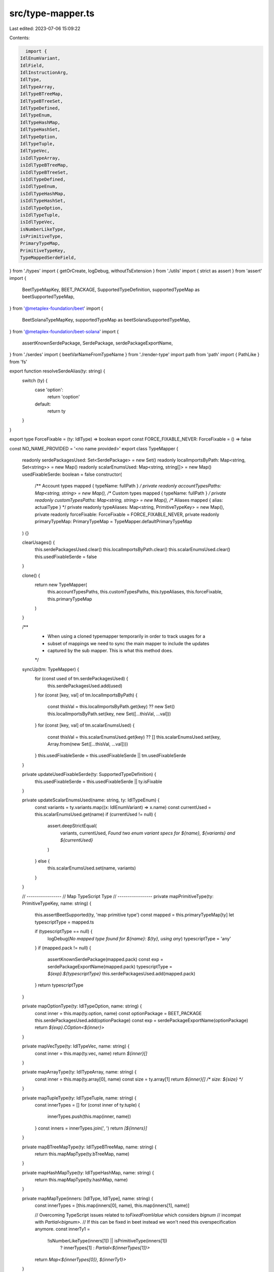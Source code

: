 src/type-mapper.ts
==================

Last edited: 2023-07-06 15:09:22

Contents:

.. code-block:: ts

    import {
  IdlEnumVariant,
  IdlField,
  IdlInstructionArg,
  IdlType,
  IdlTypeArray,
  IdlTypeBTreeMap,
  IdlTypeBTreeSet,
  IdlTypeDefined,
  IdlTypeEnum,
  IdlTypeHashMap,
  IdlTypeHashSet,
  IdlTypeOption,
  IdlTypeTuple,
  IdlTypeVec,
  isIdlTypeArray,
  isIdlTypeBTreeMap,
  isIdlTypeBTreeSet,
  isIdlTypeDefined,
  isIdlTypeEnum,
  isIdlTypeHashMap,
  isIdlTypeHashSet,
  isIdlTypeOption,
  isIdlTypeTuple,
  isIdlTypeVec,
  isNumberLikeType,
  isPrimitiveType,
  PrimaryTypeMap,
  PrimitiveTypeKey,
  TypeMappedSerdeField,
} from './types'
import { getOrCreate, logDebug, withoutTsExtension } from './utils'
import { strict as assert } from 'assert'
import {
  BeetTypeMapKey,
  BEET_PACKAGE,
  SupportedTypeDefinition,
  supportedTypeMap as beetSupportedTypeMap,
} from '@metaplex-foundation/beet'
import {
  BeetSolanaTypeMapKey,
  supportedTypeMap as beetSolanaSupportedTypeMap,
} from '@metaplex-foundation/beet-solana'
import {
  assertKnownSerdePackage,
  SerdePackage,
  serdePackageExportName,
} from './serdes'
import { beetVarNameFromTypeName } from './render-type'
import path from 'path'
import { PathLike } from 'fs'

export function resolveSerdeAlias(ty: string) {
  switch (ty) {
    case 'option':
      return 'coption'
    default:
      return ty
  }
}

export type ForceFixable = (ty: IdlType) => boolean
export const FORCE_FIXABLE_NEVER: ForceFixable = () => false

const NO_NAME_PROVIDED = '<no name provided>'
export class TypeMapper {
  readonly serdePackagesUsed: Set<SerdePackage> = new Set()
  readonly localImportsByPath: Map<string, Set<string>> = new Map()
  readonly scalarEnumsUsed: Map<string, string[]> = new Map()
  usedFixableSerde: boolean = false
  constructor(
    /** Account types mapped { typeName: fullPath } */
    private readonly accountTypesPaths: Map<string, string> = new Map(),
    /** Custom types mapped { typeName: fullPath } */
    private readonly customTypesPaths: Map<string, string> = new Map(),
    /** Aliases mapped { alias: actualType } */
    private readonly typeAliases: Map<string, PrimitiveTypeKey> = new Map(),
    private readonly forceFixable: ForceFixable = FORCE_FIXABLE_NEVER,
    private readonly primaryTypeMap: PrimaryTypeMap = TypeMapper.defaultPrimaryTypeMap
  ) {}

  clearUsages() {
    this.serdePackagesUsed.clear()
    this.localImportsByPath.clear()
    this.scalarEnumsUsed.clear()
    this.usedFixableSerde = false
  }

  clone() {
    return new TypeMapper(
      this.accountTypesPaths,
      this.customTypesPaths,
      this.typeAliases,
      this.forceFixable,
      this.primaryTypeMap
    )
  }

  /**
   * When using a cloned typemapper temporarily in order to track usages for a
   * subset of mappings we need to sync the main mapper to include the updates
   * captured by the sub mapper. This is what this method does.
   */
  syncUp(tm: TypeMapper) {
    for (const used of tm.serdePackagesUsed) {
      this.serdePackagesUsed.add(used)
    }
    for (const [key, val] of tm.localImportsByPath) {
      const thisVal = this.localImportsByPath.get(key) ?? new Set()
      this.localImportsByPath.set(key, new Set([...thisVal, ...val]))
    }
    for (const [key, val] of tm.scalarEnumsUsed) {
      const thisVal = this.scalarEnumsUsed.get(key) ?? []
      this.scalarEnumsUsed.set(key, Array.from(new Set([...thisVal, ...val])))
    }
    this.usedFixableSerde = this.usedFixableSerde || tm.usedFixableSerde
  }

  private updateUsedFixableSerde(ty: SupportedTypeDefinition) {
    this.usedFixableSerde = this.usedFixableSerde || ty.isFixable
  }

  private updateScalarEnumsUsed(name: string, ty: IdlTypeEnum) {
    const variants = ty.variants.map((x: IdlEnumVariant) => x.name)
    const currentUsed = this.scalarEnumsUsed.get(name)
    if (currentUsed != null) {
      assert.deepStrictEqual(
        variants,
        currentUsed,
        `Found two enum variant specs for ${name}, ${variants} and ${currentUsed}`
      )
    } else {
      this.scalarEnumsUsed.set(name, variants)
    }
  }

  // -----------------
  // Map TypeScript Type
  // -----------------
  private mapPrimitiveType(ty: PrimitiveTypeKey, name: string) {
    this.assertBeetSupported(ty, 'map primitive type')
    const mapped = this.primaryTypeMap[ty]
    let typescriptType = mapped.ts

    if (typescriptType == null) {
      logDebug(`No mapped type found for ${name}: ${ty}, using any`)
      typescriptType = 'any'
    }
    if (mapped.pack != null) {
      assertKnownSerdePackage(mapped.pack)
      const exp = serdePackageExportName(mapped.pack)
      typescriptType = `${exp}.${typescriptType}`
      this.serdePackagesUsed.add(mapped.pack)
    }
    return typescriptType
  }

  private mapOptionType(ty: IdlTypeOption, name: string) {
    const inner = this.map(ty.option, name)
    const optionPackage = BEET_PACKAGE
    this.serdePackagesUsed.add(optionPackage)
    const exp = serdePackageExportName(optionPackage)
    return `${exp}.COption<${inner}>`
  }

  private mapVecType(ty: IdlTypeVec, name: string) {
    const inner = this.map(ty.vec, name)
    return `${inner}[]`
  }

  private mapArrayType(ty: IdlTypeArray, name: string) {
    const inner = this.map(ty.array[0], name)
    const size = ty.array[1]
    return `${inner}[] /* size: ${size} */`
  }

  private mapTupleType(ty: IdlTypeTuple, name: string) {
    const innerTypes = []
    for (const inner of ty.tuple) {
      innerTypes.push(this.map(inner, name))
    }
    const inners = innerTypes.join(', ')
    return `[${inners}]`
  }

  private mapBTreeMapType(ty: IdlTypeBTreeMap, name: string) {
    return this.mapMapType(ty.bTreeMap, name)
  }

  private mapHashMapType(ty: IdlTypeHashMap, name: string) {
    return this.mapMapType(ty.hashMap, name)
  }

  private mapMapType(inners: [IdlType, IdlType], name: string) {
    const innerTypes = [this.map(inners[0], name), this.map(inners[1], name)]

    // Overcoming TypeScript issues related to `toFixedFromValue` which considers `bignum`
    // incompat with `Partial<bignum>`.
    // If this can be fixed in beet instead we won't need this overspecification anymore.
    const innerTy1 =
      !isNumberLikeType(inners[1]) || isPrimitiveType(inners[1])
        ? innerTypes[1]
        : `Partial<${innerTypes[1]}>`

    return `Map<${innerTypes[0]}, ${innerTy1}>`
  }

  private mapBTreeSetType(ty: IdlTypeBTreeSet, name: string) {
    return this.mapSetType(ty.bTreeSet, name)
  }

  private mapHashSetType(ty: IdlTypeHashSet, name: string) {
    return this.mapSetType(ty.hashSet, name)
  }

  private mapSetType(inner: IdlType, name: string) {
    const innerType = this.map(inner, name)
    return `Set<${innerType}>`
  }

  private mapDefinedType(ty: IdlTypeDefined) {
    const fullFileDir = this.definedTypesImport(ty)
    const imports = getOrCreate(this.localImportsByPath, fullFileDir, new Set())
    imports.add(ty.defined)
    return ty.defined
  }

  private mapEnumType(ty: IdlTypeEnum, name: string) {
    if (name === NO_NAME_PROVIDED && ty.name != null) {
      name = ty.name
    }
    assert.notEqual(
      name,
      NO_NAME_PROVIDED,
      'Need to provide name for enum types'
    )
    this.updateScalarEnumsUsed(name, ty)
    return name
  }

  map(ty: IdlType, name: string = NO_NAME_PROVIDED): string {
    assert(ty != null, `Type for ${name} needs to be defined`)

    if (typeof ty === 'string') {
      return this.mapPrimitiveType(ty, name)
    }
    if (isIdlTypeOption(ty)) {
      return this.mapOptionType(ty, name)
    }
    if (isIdlTypeVec(ty)) {
      return this.mapVecType(ty, name)
    }
    if (isIdlTypeArray(ty)) {
      return this.mapArrayType(ty, name)
    }
    if (isIdlTypeDefined(ty)) {
      const alias = this.typeAliases.get(ty.defined)
      return alias == null
        ? this.mapDefinedType(ty)
        : this.mapPrimitiveType(alias, name)
    }
    if (isIdlTypeEnum(ty)) {
      return this.mapEnumType(ty, name)
    }

    if (isIdlTypeTuple(ty)) {
      return this.mapTupleType(ty, name)
    }

    if (isIdlTypeHashMap(ty)) {
      return this.mapHashMapType(ty, name)
    }
    if (isIdlTypeBTreeMap(ty)) {
      return this.mapBTreeMapType(ty, name)
    }

    if (isIdlTypeHashSet(ty)) {
      return this.mapHashSetType(ty, name)
    }
    if (isIdlTypeBTreeSet(ty)) {
      return this.mapBTreeSetType(ty, name)
    }

    console.log(ty)

    throw new Error(`Type ${ty} required for ${name} is not yet supported`)
  }

  // -----------------
  // Map Serde
  // -----------------
  private mapPrimitiveSerde(ty: PrimitiveTypeKey, name: string) {
    this.assertBeetSupported(ty, `account field ${name}`)

    if (ty === 'string') return this.mapStringSerde(ty)

    const mapped = this.primaryTypeMap[ty]

    assertKnownSerdePackage(mapped.sourcePack)
    const packExportName = serdePackageExportName(mapped.sourcePack)

    this.serdePackagesUsed.add(mapped.sourcePack)
    this.updateUsedFixableSerde(mapped)

    return `${packExportName}.${ty}`
  }

  private mapStringSerde(ty: 'string') {
    const mapped = this.primaryTypeMap[ty]

    assertKnownSerdePackage(mapped.sourcePack)
    const packExportName = serdePackageExportName(mapped.sourcePack)

    this.serdePackagesUsed.add(mapped.sourcePack)
    this.updateUsedFixableSerde(mapped)

    return `${packExportName}.${mapped.beet}`
  }

  private mapOptionSerde(ty: IdlTypeOption, name: string) {
    const inner = this.mapSerde(ty.option, name)
    const optionPackage = BEET_PACKAGE

    this.serdePackagesUsed.add(optionPackage)
    this.usedFixableSerde = true

    const exp = serdePackageExportName(optionPackage)
    return `${exp}.coption(${inner})`
  }

  private mapVecSerde(ty: IdlTypeVec, name: string) {
    const inner = this.mapSerde(ty.vec, name)
    const arrayPackage = BEET_PACKAGE

    this.serdePackagesUsed.add(arrayPackage)
    this.usedFixableSerde = true

    const exp = serdePackageExportName(arrayPackage)
    return `${exp}.array(${inner})`
  }

  private mapArraySerde(ty: IdlTypeArray, name: string) {
    const inner = this.mapSerde(ty.array[0], name)
    const size = ty.array[1]
    const mapped = this.primaryTypeMap['UniformFixedSizeArray']
    const arrayPackage = mapped.sourcePack
    assertKnownSerdePackage(arrayPackage)

    this.serdePackagesUsed.add(arrayPackage)
    this.updateUsedFixableSerde(mapped)

    const exp = serdePackageExportName(arrayPackage)
    return `${exp}.${mapped.beet}(${inner}, ${size})`
  }

  private mapDefinedSerde(ty: IdlTypeDefined) {
    const fullFileDir = this.definedTypesImport(ty)
    const imports = getOrCreate(this.localImportsByPath, fullFileDir, new Set())
    const varName = beetVarNameFromTypeName(ty.defined)
    imports.add(varName)
    return varName
  }

  private mapEnumSerde(ty: IdlTypeEnum, name: string) {
    if (name === NO_NAME_PROVIDED && ty.name != null) {
      name = ty.name
    }
    assert.notEqual(
      name,
      NO_NAME_PROVIDED,
      'Need to provide name for enum types'
    )
    const scalarEnumPackage = BEET_PACKAGE
    const exp = serdePackageExportName(BEET_PACKAGE)
    this.serdePackagesUsed.add(scalarEnumPackage)

    this.updateScalarEnumsUsed(name, ty)
    return `${exp}.fixedScalarEnum(${name})`
  }

  private mapTupleSerde(ty: IdlTypeTuple, name: string) {
    const tuplePackage = BEET_PACKAGE
    const exp = serdePackageExportName(BEET_PACKAGE)
    this.serdePackagesUsed.add(tuplePackage)

    const innerSerdes = []
    const innerMapper = this.clone()
    for (const inner of ty.tuple) {
      innerSerdes.push(innerMapper.mapSerde(inner, name))
    }
    this.syncUp(innerMapper)
    const inners = innerSerdes.join(', ')

    if (innerMapper.usedFixableSerde) {
      const tuple = this.primaryTypeMap.Tuple
      return `${exp}.${tuple.beet}([${inners}])`
    } else {
      const fixedTuple = this.primaryTypeMap.FixedSizeTuple
      return `${exp}.${fixedTuple.beet}([${inners}])`
    }
  }

  private mapBTreeMapSerde(ty: IdlTypeBTreeMap, name: string) {
    return this.mapMapSerde(ty.bTreeMap, name)
  }

  private mapHashMapSerde(ty: IdlTypeHashMap, name: string) {
    return this.mapMapSerde(ty.hashMap, name)
  }

  private mapMapSerde(inners: [IdlType, IdlType], name: string) {
    const mapPackage = BEET_PACKAGE
    const exp = serdePackageExportName(BEET_PACKAGE)
    this.serdePackagesUsed.add(mapPackage)
    this.usedFixableSerde = true

    const [key, val] = [
      this.mapSerde(inners[0], name),
      this.mapSerde(inners[1], name),
    ]

    const map = this.primaryTypeMap.Map
    return `${exp}.${map.beet}(${key}, ${val})`
  }

  private mapBTreeSetSerde(ty: IdlTypeBTreeSet, name: string) {
    return this.mapSetSerde(ty.bTreeSet, name)
  }

  private mapHashSetSerde(ty: IdlTypeHashSet, name: string) {
    return this.mapSetSerde(ty.hashSet, name)
  }

  private mapSetSerde(inner: IdlType, name: string) {
    const mapPackage = BEET_PACKAGE
    const exp = serdePackageExportName(BEET_PACKAGE)
    this.serdePackagesUsed.add(mapPackage)
    this.usedFixableSerde = true

    const key = this.mapSerde(inner, name)

    const set = this.primaryTypeMap.Set
    return `${exp}.${set.beet}(${key})`
  }

  mapSerde(ty: IdlType, name: string = NO_NAME_PROVIDED): string {
    assert(ty != null, `Type for ${name} needs to be defined`)

    if (this.forceFixable(ty)) {
      this.usedFixableSerde = true
    }

    if (typeof ty === 'string') {
      return this.mapPrimitiveSerde(ty, name)
    }
    if (isIdlTypeOption(ty)) {
      return this.mapOptionSerde(ty, name)
    }
    if (isIdlTypeVec(ty)) {
      return this.mapVecSerde(ty, name)
    }
    if (isIdlTypeArray(ty)) {
      return this.mapArraySerde(ty, name)
    }
    if (isIdlTypeEnum(ty)) {
      return this.mapEnumSerde(ty, name)
    }
    if (isIdlTypeDefined(ty)) {
      const alias = this.typeAliases.get(ty.defined)
      return alias == null
        ? this.mapDefinedSerde(ty)
        : this.mapPrimitiveSerde(alias, name)
    }

    if (isIdlTypeTuple(ty)) {
      return this.mapTupleSerde(ty, name)
    }

    if (isIdlTypeHashMap(ty)) {
      return this.mapHashMapSerde(ty, name)
    }
    if (isIdlTypeBTreeMap(ty)) {
      return this.mapBTreeMapSerde(ty, name)
    }

    if (isIdlTypeHashSet(ty)) {
      return this.mapHashSetSerde(ty, name)
    }
    if (isIdlTypeBTreeSet(ty)) {
      return this.mapBTreeSetSerde(ty, name)
    }
    throw new Error(`Type ${ty} required for ${name} is not yet supported`)
  }

  mapSerdeField = (
    field: IdlField | IdlInstructionArg
  ): TypeMappedSerdeField => {
    const ty = this.mapSerde(field.type, field.name)
    return { name: field.name, type: ty }
  }

  mapSerdeFields(
    fields: (IdlField | IdlInstructionArg)[]
  ): TypeMappedSerdeField[] {
    return fields.map(this.mapSerdeField)
  }

  // -----------------
  // Imports Generator
  // -----------------
  importsUsed(fileDir: PathLike, forcePackages?: Set<SerdePackage>) {
    return [
      ...this._importsForSerdePackages(forcePackages),
      ...this._importsForLocalPackages(fileDir.toString()),
    ]
  }

  private _importsForSerdePackages(forcePackages?: Set<SerdePackage>) {
    const packagesToInclude =
      forcePackages == null
        ? this.serdePackagesUsed
        : new Set([
            ...Array.from(this.serdePackagesUsed),
            ...Array.from(forcePackages),
          ])
    const imports = []
    for (const pack of packagesToInclude) {
      const exp = serdePackageExportName(pack)
      imports.push(`import * as ${exp} from '${pack}';`)
    }
    return imports
  }

  private _importsForLocalPackages(fileDir: string) {
    const renderedImports: string[] = []
    for (const [originPath, imports] of this.localImportsByPath) {
      let relPath = path.relative(fileDir, originPath)
      if (!relPath.startsWith('.')) {
        relPath = `./${relPath}`
      }
      const importPath = withoutTsExtension(relPath)
      renderedImports.push(
        `import { ${Array.from(imports).join(', ')} }  from '${importPath}';`
      )
    }
    return renderedImports
  }

  assertBeetSupported(
    serde: IdlType,
    context: string
  ): asserts serde is BeetTypeMapKey | BeetSolanaTypeMapKey {
    assert(
      this.primaryTypeMap[serde as keyof PrimaryTypeMap] != null,
      `Types to ${context} need to be supported by Beet, ${serde} is not`
    )
  }
  private definedTypesImport(ty: IdlTypeDefined) {
    return (
      this.accountTypesPaths.get(ty.defined) ??
      this.customTypesPaths.get(ty.defined) ??
      assert.fail(
        `Unknown type ${ty.defined} is neither found in types nor an Account`
      )
    )
  }

  static defaultPrimaryTypeMap: PrimaryTypeMap = {
    ...beetSupportedTypeMap,
    ...beetSolanaSupportedTypeMap,
  }
}


